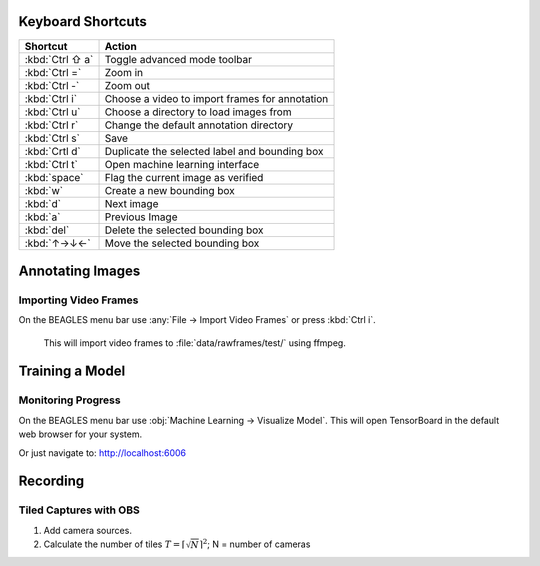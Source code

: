 ##################
Keyboard Shortcuts
##################

===============  ================================================
**Shortcut**     **Action**
---------------  ------------------------------------------------
:kbd:`Ctrl ⇧ a`  Toggle advanced mode toolbar
:kbd:`Ctrl =`    Zoom in
:kbd:`Ctrl -`    Zoom out
:kbd:`Ctrl i`    Choose a video to import frames for annotation
:kbd:`Ctrl u`    Choose a directory to load images from
:kbd:`Ctrl r`    Change the default annotation directory
:kbd:`Ctrl s`    Save
:kbd:`Crtl d`    Duplicate the selected label and bounding box
:kbd:`Ctrl t`    Open machine learning interface
:kbd:`space`     Flag the current image as verified
:kbd:`w`         Create a new bounding box
:kbd:`d`         Next image
:kbd:`a`         Previous Image
:kbd:`del`       Delete the selected bounding box
:kbd:`↑→↓←`      Move the selected bounding box
===============  ================================================

#################
Annotating Images
#################

**********************
Importing Video Frames
**********************
On the BEAGLES menu bar use :any:`File → Import Video Frames`
or press :kbd:`Ctrl i`.


.. figure:: .static/import-video-dialog.png
	:class: with-shadow

	This will import video frames to :file:`data/rawframes/test/` using ffmpeg.


################
Training a Model
################

*******************
Monitoring Progress
*******************
On the BEAGLES menu bar use :obj:`Machine Learning → Visualize Model`.
This will open TensorBoard in the default web browser for your system.

.. image:: .static/tensorboard-scalars.png
	:class: with-shadow

Or just navigate to: `<http://localhost:6006>`_

#########
Recording
#########

***********************
Tiled Captures with OBS
***********************

1. Add camera sources.

2. Calculate the number of tiles :math:`T=\left\lceil \sqrt{N} \right\rceil^{2}`; N = number of cameras



